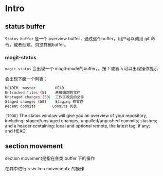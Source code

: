 * Intro

** status buffer

~Status buffer~ 是一个 overview buffer，通过这个buffer，用户可以调用 git 命令，或者创建、浏览其他buffer。

*** magit-status

~magit-status~ 会出现一个 magit-mode的buffer，。按 ~?~ 或者 ~h~ 可以出现操作提示

会出现下面一个列表：

#+BEGIN_SRC bash
HEADER  master         HEAD
Untracked files (5)    未被跟踪的文件
Unstaged changes (50)  工作区改变的文件
Staged changes (50)    Staging 的文件
Recent commits　　　　 Commits 列表
#+END_SRC

~[TODO]~ The status window will give you an overview of your repository, including: staged/unstaged changes; unpulled/unpushed commits; stashes; and a header containing: local and optional remote, the latest tag, if any; and HEAD.


** section movement

section movement是指在各类 buffer 下的操作


在其中进行 <section movement> 的操作
